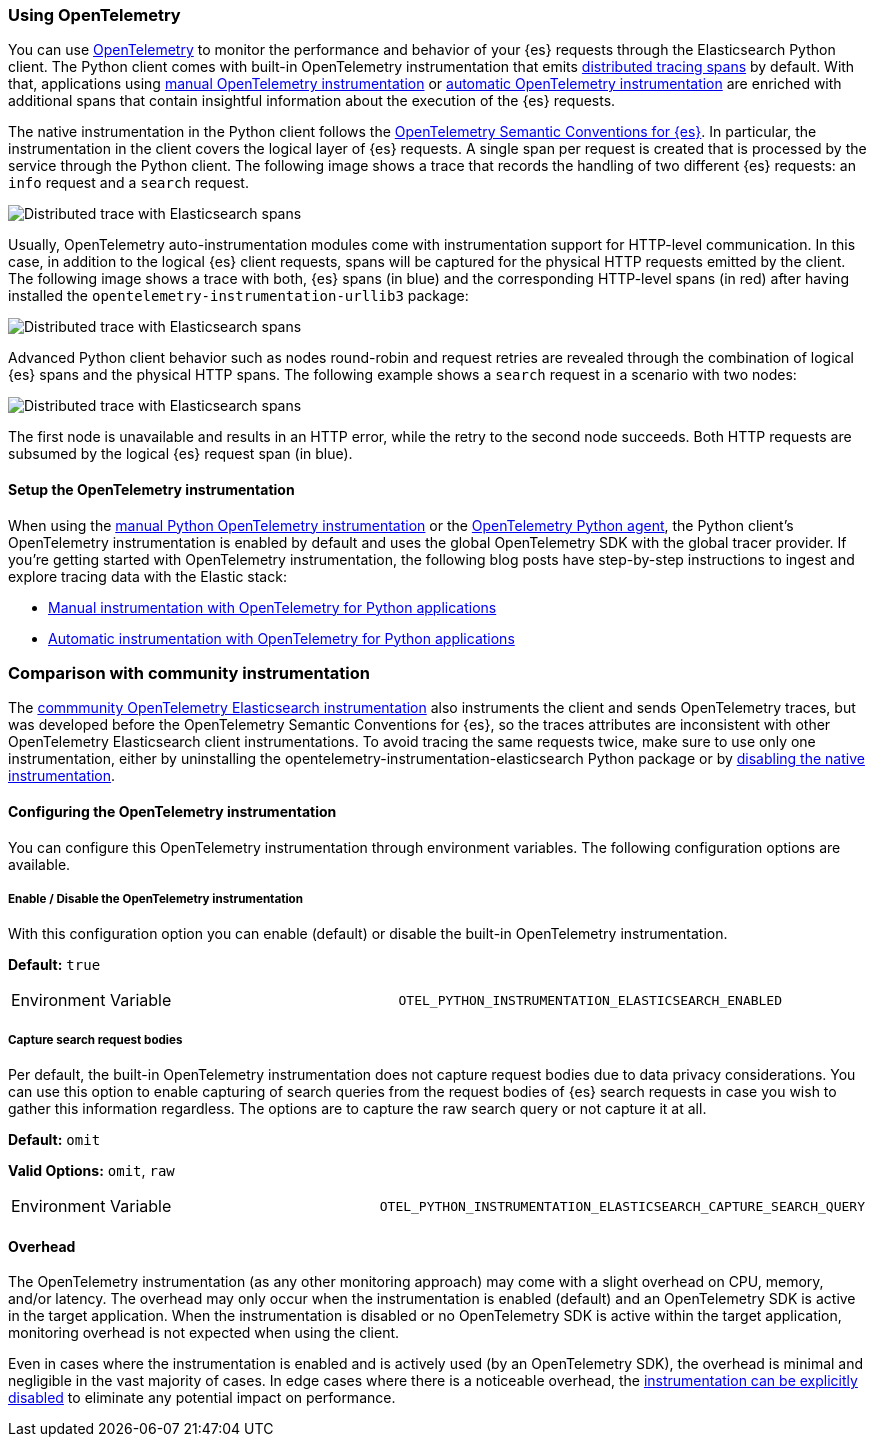 [[opentelemetry]]
=== Using OpenTelemetry

You can use https://opentelemetry.io/[OpenTelemetry] to monitor the performance and behavior of your {es} requests through the Elasticsearch Python client.
The Python client comes with built-in OpenTelemetry instrumentation that emits https://www.elastic.co/guide/en/apm/guide/current/apm-distributed-tracing.html[distributed tracing spans] by default.
With that, applications using https://www.elastic.co/blog/manual-instrumentation-of-python-applications-opentelemetry[manual OpenTelemetry instrumentation] or https://www.elastic.co/blog/auto-instrumentation-of-python-applications-opentelemetry[automatic OpenTelemetry instrumentation] are enriched with additional spans that contain insightful information about the execution of the {es} requests.

The native instrumentation in the Python client follows the https://opentelemetry.io/docs/specs/semconv/database/elasticsearch/[OpenTelemetry Semantic Conventions for {es}]. In particular, the instrumentation in the client covers the logical layer of {es} requests. A single span per request is created that is processed by the service through the Python client. The following image shows a trace that records the handling of two different {es} requests: an `info` request and a `search` request.

[role="screenshot"]
image::images/otel-waterfall-without-http.png[alt="Distributed trace with Elasticsearch spans",align="center"]

Usually, OpenTelemetry auto-instrumentation modules come with instrumentation support for HTTP-level communication. In this case, in addition to the logical {es} client requests, spans will be captured for the physical HTTP requests emitted by the client. The following image shows a trace with both, {es} spans (in blue) and the corresponding HTTP-level spans (in red) after having installed the ``opentelemetry-instrumentation-urllib3`` package:

[role="screenshot"]
image::images/otel-waterfall-with-http.png[alt="Distributed trace with Elasticsearch spans",align="center"]

Advanced Python client behavior such as nodes round-robin and request retries are revealed through the combination of logical {es} spans and the physical HTTP spans. The following example shows a `search` request in a scenario with two nodes:

[role="screenshot"]
image::images/otel-waterfall-retry.png[alt="Distributed trace with Elasticsearch spans",align="center"]

The first node is unavailable and results in an HTTP error, while the retry to the second node succeeds. Both HTTP requests are subsumed by the logical {es} request span (in blue).

[discrete]
==== Setup the OpenTelemetry instrumentation

When using the https://opentelemetry.io/docs/languages/python/instrumentation/[manual Python OpenTelemetry instrumentation] or the https://opentelemetry.io/docs/languages/python/automatic/[OpenTelemetry Python agent], the Python client's OpenTelemetry instrumentation is enabled by default and uses the global OpenTelemetry SDK with the global tracer provider.
If you're getting started with OpenTelemetry instrumentation, the following blog posts have step-by-step instructions to ingest and explore tracing data with the Elastic stack:

* https://www.elastic.co/blog/manual-instrumentation-of-python-applications-opentelemetry[Manual instrumentation with OpenTelemetry for Python applications]
* https://www.elastic.co/blog/auto-instrumentation-of-python-applications-opentelemetry[Automatic instrumentation with OpenTelemetry for Python applications]

[discrete]
=== Comparison with community instrumentation

The https://opentelemetry-python-contrib.readthedocs.io/en/latest/instrumentation/elasticsearch/elasticsearch.html[commmunity OpenTelemetry Elasticsearch instrumentation] also instruments the client and sends OpenTelemetry traces, but was developed before the OpenTelemetry Semantic Conventions for {es}, so the traces attributes are inconsistent with other OpenTelemetry Elasticsearch client instrumentations. To avoid tracing the same requests twice, make sure to use only one instrumentation, either by uninstalling the opentelemetry-instrumentation-elasticsearch Python package or by <<opentelemetry-config-enable,disabling the native instrumentation>>.

[discrete]
==== Configuring the OpenTelemetry instrumentation

You can configure this OpenTelemetry instrumentation through environment variables.
The following configuration options are available.

[discrete]
[[opentelemetry-config-enable]]
===== Enable / Disable the OpenTelemetry instrumentation

With this configuration option you can enable (default) or disable the built-in OpenTelemetry instrumentation.

**Default:** `true`

|============
| Environment Variable | `OTEL_PYTHON_INSTRUMENTATION_ELASTICSEARCH_ENABLED`
|============

[discrete]
===== Capture search request bodies

Per default, the built-in OpenTelemetry instrumentation does not capture request bodies due to data privacy considerations. You can use this option to enable capturing of search queries from the request bodies of {es} search requests in case you wish to gather this information regardless. The options are to capture the raw search query or not capture it at all.

**Default:** `omit`

**Valid Options:** `omit`, `raw`

|============
| Environment Variable | `OTEL_PYTHON_INSTRUMENTATION_ELASTICSEARCH_CAPTURE_SEARCH_QUERY`
|============

[discrete]
==== Overhead

The OpenTelemetry instrumentation (as any other monitoring approach) may come with a slight overhead on CPU, memory, and/or latency. The overhead may only occur when the instrumentation is enabled (default) and an OpenTelemetry SDK is active in the target application. When the instrumentation is disabled or no OpenTelemetry SDK is active within the target application, monitoring overhead is not expected when using the client.

Even in cases where the instrumentation is enabled and is actively used (by an OpenTelemetry SDK), the overhead is minimal and negligible in the vast majority of cases. In edge cases where there is a noticeable overhead, the <<opentelemetry-config-enable,instrumentation can be explicitly disabled>> to eliminate any potential impact on performance.
